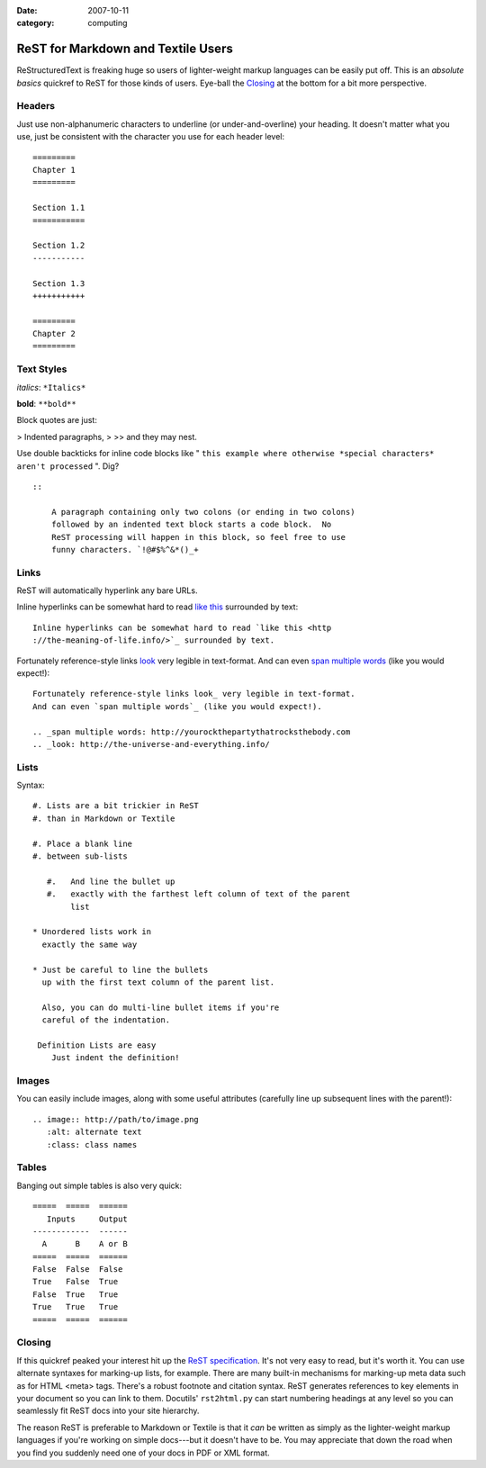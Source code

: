 :date: 2007-10-11
:category: computing

===================================
ReST for Markdown and Textile Users
===================================

ReStructuredText is freaking huge so users of lighter-weight markup languages
can be easily put off. This is an *absolute basics* quickref to ReST for
those kinds of users. Eye-ball the `Closing`_ at the bottom for a bit more
perspective.


Headers
~~~~~~~

Just use non-alphanumeric characters to underline (or under-and-overline)
your heading. It doesn't matter what you use, just be consistent with the
character you use for each header level:

::

    =========
    Chapter 1
    =========

    Section 1.1
    ===========

    Section 1.2
    -----------

    Section 1.3
    +++++++++++

    =========
    Chapter 2
    =========



Text Styles
~~~~~~~~~~~

*italics*: ``*Italics*``

**bold**: ``**bold**``

Block quotes are just:

> Indented paragraphs,
>
>> and they may nest.

Use double backticks for inline code blocks like " ``this example where
otherwise *special characters* aren't processed`` ". Dig?

::

    ::

        A paragraph containing only two colons (or ending in two colons)
        followed by an indented text block starts a code block.  No
        ReST processing will happen in this block, so feel free to use
        funny characters. `!@#$%^&*()_+



Links
~~~~~

ReST will automatically hyperlink any bare URLs.

Inline hyperlinks can be somewhat hard to read `like this`_ surrounded by
text::

    Inline hyperlinks can be somewhat hard to read `like this <http
    ://the-meaning-of-life.info/>`_ surrounded by text.


Fortunately reference-style links `look`_ very legible in text-format. And
can even `span multiple words`_ (like you would expect!)::

    Fortunately reference-style links look_ very legible in text-format.
    And can even `span multiple words`_ (like you would expect!).

    .. _span multiple words: http://yourockthepartythatrocksthebody.com
    .. _look: http://the-universe-and-everything.info/



Lists
~~~~~

Syntax::

    #. Lists are a bit trickier in ReST
    #. than in Markdown or Textile

    #. Place a blank line
    #. between sub-lists

       #.   And line the bullet up
       #.   exactly with the farthest left column of text of the parent
            list

    * Unordered lists work in
      exactly the same way

    * Just be careful to line the bullets
      up with the first text column of the parent list.

      Also, you can do multi-line bullet items if you're
      careful of the indentation.

     Definition Lists are easy
        Just indent the definition!


Images
~~~~~~

You can easily include images, along with some useful attributes (carefully
line up subsequent lines with the parent!)::

    .. image:: http://path/to/image.png
       :alt: alternate text
       :class: class names



Tables
~~~~~~

Banging out simple tables is also very quick::

    =====  =====  ======
       Inputs     Output
    ------------  ------
      A      B    A or B
    =====  =====  ======
    False  False  False
    True   False  True
    False  True   True
    True   True   True
    =====  =====  ======



Closing
~~~~~~~

If this quickref peaked your interest hit up the `ReST specification`_. It's
not very easy to read, but it's worth it. You can use alternate syntaxes for
marking-up lists, for example. There are many built-in mechanisms for
marking-up meta data such as for HTML <meta> tags. There's a robust footnote
and citation syntax. ReST generates references to key elements in your
document so you can link to them. Docutils' ``rst2html.py`` can start
numbering headings at any level so you can seamlessly fit ReST docs into your
site hierarchy.

The reason ReST is preferable to Markdown or Textile is that it *can* be
written as simply as the lighter-weight markup languages if you're working on
simple docs---but it doesn't have to be. You may appreciate that down the
road when you find you suddenly need one of your docs in PDF or XML format.

.. _Closing: rest-for-markdown-and-textile-users.html#closing
.. _like this: http://the-meaning-of-life.info/
.. _look: http://the-universe-and-everything.info/
.. _span multiple words: http://yourockthepartythatrocksthebody.com
.. _ReST specification: http://docutils.sourceforge.net/rst.html
